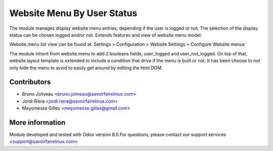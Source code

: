 Website Menu By User Status
===========================

The module manages display website menu entries, depending if the user is
logged or not.
The selection of the display status can be chosen logged and/or not.
Extends features and view of website.menu model.

Website.menu list view can be found at:
Settings > Configuration > Website Settings > Configure Website menus

The module inherit from website.menu to add 2 booleans fields, user_logged
and user_not_logged.
On top of that, website.layout template is extended to include a condition
that drive if the menu is built or not.
It has been choose to not only hide the menu to avoid to easily get around
by editing the html DOM.

Contributors
------------
* Bruno Joliveau <bruno.joliveau@savoirfairelinux.com>
* Jordi Riera <jordi.riera@savoirfairelinux.com>
* Meyomesse Gilles <meyomesse.gilles@gmail.com>

More information
----------------
Module developed and tested with Odoo version 8.0
For questions, please contact our support services
<support@savoirfairelinux.com>
